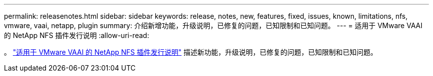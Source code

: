 ---
permalink: releasenotes.html 
sidebar: sidebar 
keywords: release, notes, new, features, fixed, issues, known, limitations, nfs, vmware, vaai, netapp, plugin 
summary: 介绍新增功能，升级说明，已修复的问题，已知限制和已知问题。 
---
= 适用于 VMware VAAI 的 NetApp NFS 插件发行说明
:allow-uri-read: 


。 link:https://library.netapp.com/ecm/ecm_download_file/ECMLP2875174["适用于 VMware VAAI 的 NetApp NFS 插件发行说明"^] 描述新功能，升级说明，已修复的问题，已知限制和已知问题。
